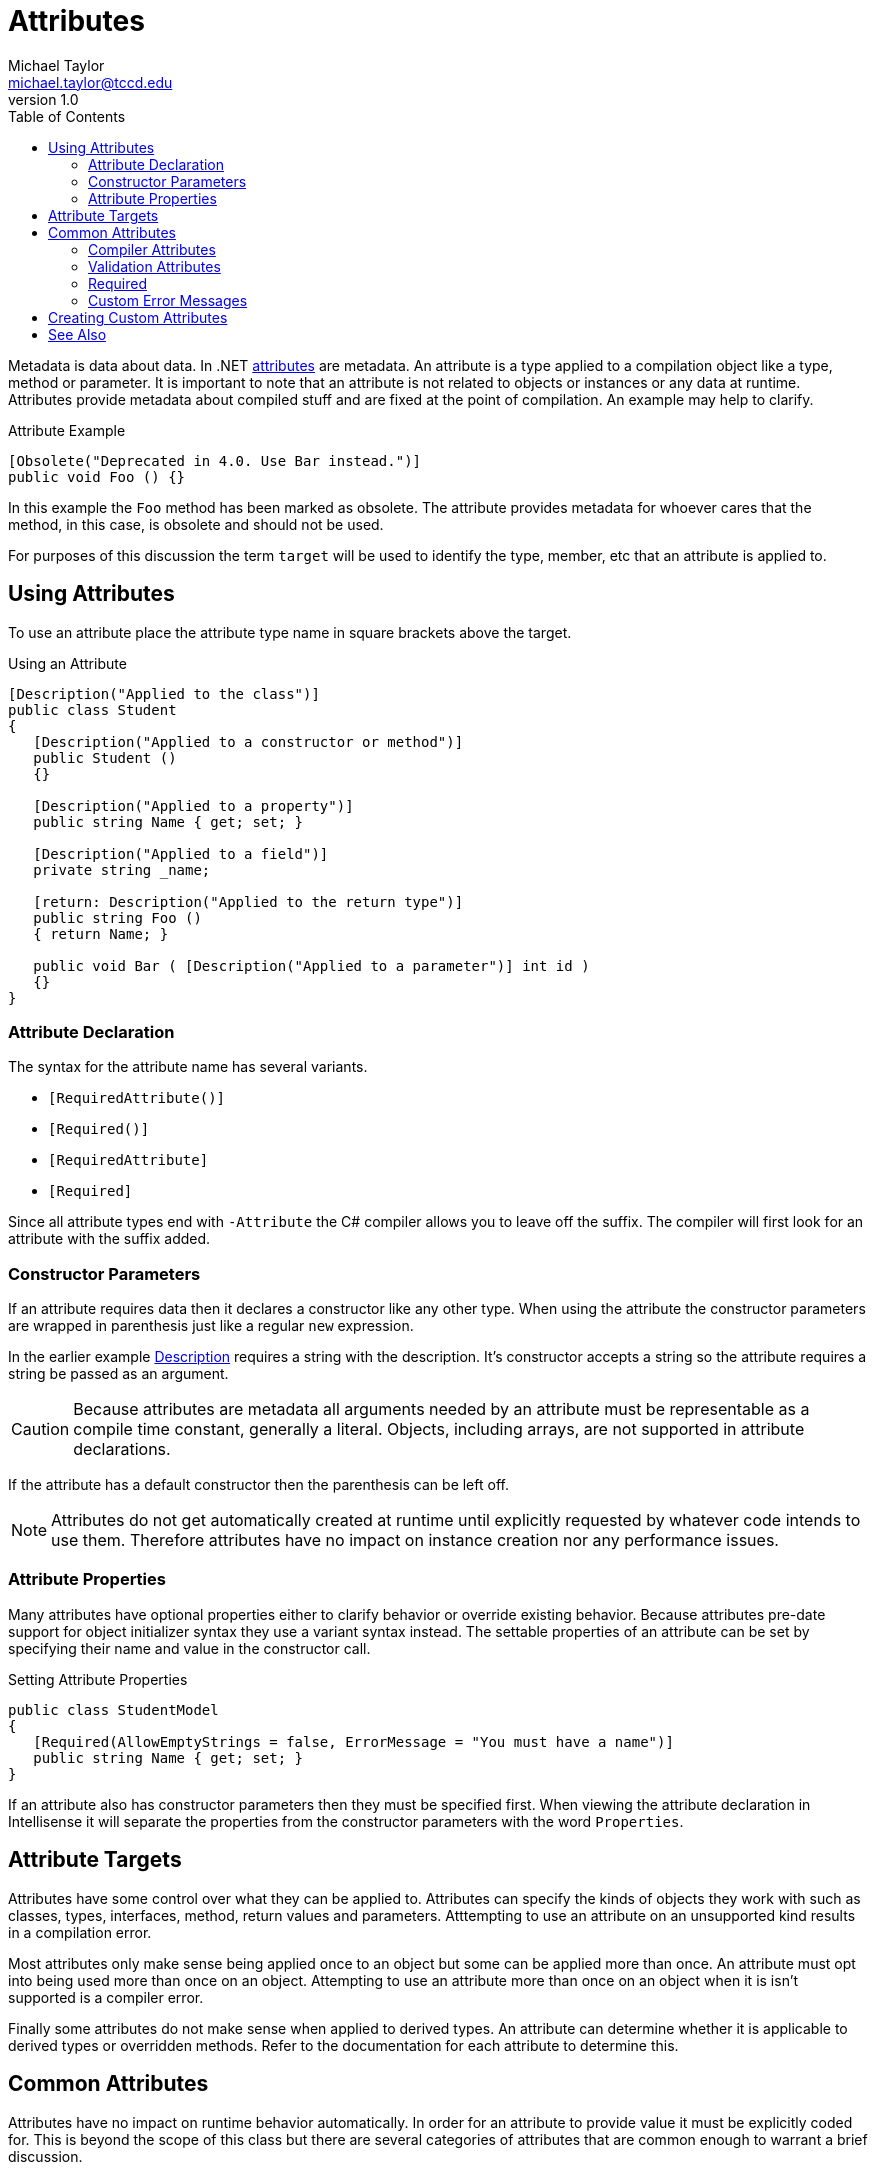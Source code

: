 = Attributes
Michael Taylor <michael.taylor@tccd.edu>
v1.0
:toc:

Metadata is data about data.
In .NET https://docs.microsoft.com/en-us/dotnet/csharp/programming-guide/concepts/attributes[attributes] are metadata.
An attribute is a type applied to a compilation object like a type, method or parameter.
It is important to note that an attribute is not related to objects or instances or any data at runtime. 
Attributes provide metadata about compiled stuff and are fixed at the point of compilation.
An example may help to clarify.

.Attribute Example
[source,csharp]
----
[Obsolete("Deprecated in 4.0. Use Bar instead.")]
public void Foo () {}
----

In this example the `Foo` method has been marked as obsolete.
The attribute provides metadata for whoever cares that the method, in this case, is obsolete and should not be used.

For purposes of this discussion the term `target` will be used to identify the type, member, etc that an attribute is applied to.

== Using Attributes

To use an attribute place the attribute type name in square brackets above the target.

.Using an Attribute
[source,csharp]
----
[Description("Applied to the class")]
public class Student
{
   [Description("Applied to a constructor or method")]
   public Student ()
   {}

   [Description("Applied to a property")]
   public string Name { get; set; }

   [Description("Applied to a field")]
   private string _name;

   [return: Description("Applied to the return type")]
   public string Foo () 
   { return Name; }

   public void Bar ( [Description("Applied to a parameter")] int id ) 
   {}
}
----

=== Attribute Declaration

The syntax for the attribute name has several variants.

- `[RequiredAttribute()]`
- `[Required()]`
- `[RequiredAttribute]`
- `[Required]`

Since all attribute types end with `-Attribute` the C# compiler allows you to leave off the suffix.
The compiler will first look for an attribute with the suffix added.

=== Constructor Parameters

If an attribute requires data then it declares a constructor like any other type.
When using the attribute the constructor parameters are wrapped in parenthesis just like a regular `new` expression.

In the earlier example https://docs.microsoft.com/en-us/dotnet/api/system.componentmodel.descriptionattribute[Description] requires a string with the description.
It's constructor accepts a string so the attribute requires a string be passed as an argument.

CAUTION: Because attributes are metadata all arguments needed by an attribute must be representable as a compile time constant, generally a literal. Objects, including arrays, are not supported in attribute declarations.

If the attribute has a default constructor then the parenthesis can be left off.

NOTE: Attributes do not get automatically created at runtime until explicitly requested by whatever code intends to use them. Therefore attributes have no impact on instance creation nor any performance issues.

=== Attribute Properties

Many attributes have optional properties either to clarify behavior or override existing behavior.
Because attributes pre-date support for object initializer syntax they use a variant syntax instead.
The settable properties of an attribute can be set by specifying their name and value in the constructor call.

.Setting Attribute Properties
[source,csharp]
----
public class StudentModel
{
   [Required(AllowEmptyStrings = false, ErrorMessage = "You must have a name")]
   public string Name { get; set; }
}
----

If an attribute also has constructor parameters then they must be specified first.
When viewing the attribute declaration in Intellisense it will separate the properties from the constructor parameters with the word `Properties`.

== Attribute Targets

Attributes have some control over what they can be applied to.
Attributes can specify the kinds of objects they work with such as classes, types, interfaces, method, return values and parameters.
Atttempting to use an attribute on an unsupported kind results in a compilation error.

Most attributes only make sense being applied once to an object but some can be applied more than once.
An attribute must opt into being used more than once on an object.
Attempting to use an attribute more than once on an object when it is isn't supported is a compiler error.

Finally some attributes do not make sense when applied to derived types.
An attribute can determine whether it is applicable to derived types or overridden methods.
Refer to the documentation for each attribute to determine this.

== Common Attributes

Attributes have no impact on runtime behavior automatically.
In order for an attribute to provide value it must be explicitly coded for.
This is beyond the scope of this class but there are several categories of attributes that are common enough to warrant a brief discussion.

=== Compiler Attributes

Compiler attributes are known by the compiler and therefore can impact compilation.

.Compiler Attributes
|===
| Attribute | Purpose
| https://docs.microsoft.com/en-us/dotnet/api/system.diagnostics.conditionalattribute[Conditional] | Makes an identifier conditionally available, such as debug only builds.
| https://docs.microsoft.com/en-us/dotnet/api/system.obsoleteattribute[Obsolete] | Marks a type or member as obsolete causing a compiler warning or error.
|===

The https://docs.microsoft.com/en-us/dotnet/api/system.obsoleteattribute[Obsolete] attribute is the most useful.
It should be applied to any member or type that should not be used anymore.
When the compiler sees a reference to something that has this attribute it generates a compiler warning with the given message.
This helps other developers replace the obsolete call.

NOTE: At this time it is not possible to create custom compiler attributes.

=== Validation Attributes

Validation attributes provide metadata for validating a property or field.
Validation attributes are heavily used in web development but can be used elsewhere.
The https://docs.microsoft.com/en-us/dotnet/api/system.componentmodel.dataannotations.validator[Validator] class understands and uses validation attributes in addition to the https://docs.microsoft.com/en-us/dotnet/api/system.componentmodel.dataannotations.ivalidatableobject[IValidatableObject] interface.

NOTE: Prefer to use validation attributes over the interface whenever possible. It is easier to read and requires less code.

.Validation Attributes
|===
| Attribute | Purpose
| https://docs.microsoft.com/en-us/dotnet/api/system.componentmodel.dataannotations.maxlengthattribute[MaxLength] | Ensures a string/array does not exceed a max length.
| https://docs.microsoft.com/en-us/dotnet/api/system.componentmodel.dataannotations.minlengthattribute[MinLength] | Ensures a string/array is at least a min length.
| https://docs.microsoft.com/en-us/dotnet/api/system.componentmodel.dataannotations.rangeattribute[Range] | Ensures a value is within a specific range.
| https://docs.microsoft.com/en-us/dotnet/api/system.componentmodel.dataannotations.regularexpressionattribute[RegularExpression] | Ensures a string value matches a regular expression pattern.
| https://docs.microsoft.com/en-us/dotnet/api/system.componentmodel.dataannotations.requiredattribute[Required] | Marks a value as required.
| https://docs.microsoft.com/en-us/dotnet/api/system.componentmodel.dataannotations.stringlengthattribute[StringLength] | Ensures a string is within a min and max length.
|===

All validation attributes derive from https://docs.microsoft.com/en-us/dotnet/api/system.componentmodel.dataannotations.validationattribute[ValidationAttribute].
They all work the same way by taking the value of the property or field they are applied to and testing the value for whatever condition the attribute is checking.
The value is either valid or it isn't.

.Using Validation Attributes
[source,csharp]
----
public class StudentModel
{
   [Required(AllowEmptyStrings = false)]
   [StringLength(100)]
   public string FirstName { get; set;}

   [Required(AllowEmptyStrings = false)]
   [StringLength(100)]
   public string LastName { get; set;}

   [Range(0, 100)]
   public int Grade { get; set; }
}
----

CAUTION: One limitation of validation attributes is that they apply to a single property. Validation that requires looking at a whole object, multiple objects or multiple properties on the same object generally cannot be done with validation attributes.

=== Required

The https://docs.microsoft.com/en-us/dotnet/api/system.componentmodel.dataannotations.requiredattribute[Required] attribute is special.
The first thing to understand about it is that it only looks for `null`.
Therefore it is not useful on value types such as integers.
The second thing to understand is that an empty string is not `null` as has been discussed previously.
However `null` and empty string are generally considered the same the https://docs.microsoft.com/en-us/dotnet/api/system.componentmodel.dataannotations.requiredattribute[Required] attribute has a property https://docs.microsoft.com/en-us/dotnet/api/system.componentmodel.dataannotations.requiredattribute.allowemptystrings[AllowEmptyStrings] that can be set to `false` to make empty strings also fail validation.

NOTE: In general string properties and fields should set https://docs.microsoft.com/en-us/dotnet/api/system.componentmodel.dataannotations.requiredattribute.allowemptystrings[AllowEmptyStrings] to `false`. Other types can ignore this property.

The last thing to note about this attribute is that the https://docs.microsoft.com/en-us/dotnet/api/system.componentmodel.dataannotations.validator[Validator] class first scans for properties and fields that have a https://docs.microsoft.com/en-us/dotnet/api/system.componentmodel.dataannotations.requiredattribute[Required] attribute that is false.
If it finds any then no further validation is done.
To override this you must call the overload that accepts a boolean to validate all properties.

=== Custom Error Messages

Each validation attribute has a default error message.
In some cases the error message is fine.
In other cases a more useful error message is desired.
All the validation attributes have a settable property https://docs.microsoft.com/en-us/dotnet/api/system.componentmodel.dataannotations.validationattribute.errormessage[ErrorMessage] property that can be set to customize the error message.

.Custom Error Message
[source,csharp]
----
public class StudentModel
{
   [Range(0, 100, ErrorMessage = "Grade cannot be greater than 100.")]
   public int Grade { get; set; }
}
----

== Creating Custom Attributes

It is very easy to create a custom attribute.
An attribute, after all, is just a regular class.
But this topic is beyond the scope of the class.
Refer to the .NET documentation on how to define your own attributes.

== See Also

link:readme.adoc[Web Development] +
https://docs.microsoft.com/en-us/dotnet/csharp/programming-guide/concepts/attributes[.NET Attributes] +
https://docs.microsoft.com/en-us/dotnet/api/system.componentmodel.dataannotations.validationattribute[.NET ValidationAttribute] +
